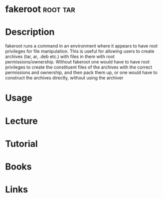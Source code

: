 #+TAGS: root tar


* fakeroot							   :root:tar:
* Description
fakeroot runs a command in an environment where it appears to have root privileges for file manipulation. This is useful for allowing users to create archives (tar, ar, .deb etc.) with files in them with root permissions/ownership. Without fakeroot one would have to have root privileges to create the constituent files of the archives with the correct permissions and ownership, and then pack them up, or one would have to construct the archives directly, without using the archiver
* Usage
* Lecture
* Tutorial
* Books
* Links
